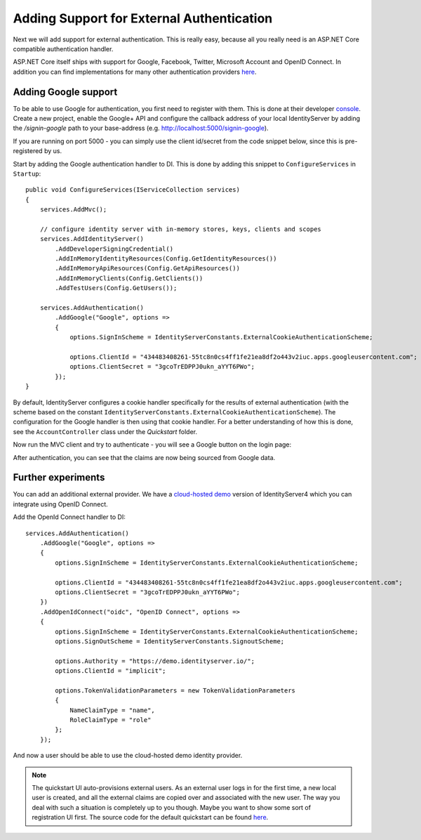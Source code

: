 .. _refExternalAuthenticationQuickstart:
Adding Support for External Authentication
==========================================

Next we will add support for external authentication.
This is really easy, because all you really need is an ASP.NET Core compatible authentication handler.

ASP.NET Core itself ships with support for Google, Facebook, Twitter, Microsoft Account and OpenID Connect.
In addition you can find implementations for many other authentication providers `here <https://github.com/aspnet-contrib/AspNet.Security.OAuth.Providers>`_.

Adding Google support
^^^^^^^^^^^^^^^^^^^^^
To be able to use Google for authentication, you first need to register with them.
This is done at their developer `console <https://console.developers.google.com/>`_.
Create a new project, enable the Google+ API and configure the callback address of your
local IdentityServer by adding the */signin-google* path to your base-address (e.g. http://localhost:5000/signin-google).

If you are running on port 5000 - you can simply use the client id/secret from the code snippet
below, since this is pre-registered by us.

Start by adding the Google authentication handler to DI.
This is done by adding this snippet to ``ConfigureServices`` in ``Startup``::

    public void ConfigureServices(IServiceCollection services)
    {
        services.AddMvc();

        // configure identity server with in-memory stores, keys, clients and scopes
        services.AddIdentityServer()
            .AddDeveloperSigningCredential()
            .AddInMemoryIdentityResources(Config.GetIdentityResources())
            .AddInMemoryApiResources(Config.GetApiResources())
            .AddInMemoryClients(Config.GetClients())
            .AddTestUsers(Config.GetUsers());

        services.AddAuthentication()
            .AddGoogle("Google", options =>
            {
                options.SignInScheme = IdentityServerConstants.ExternalCookieAuthenticationScheme;

                options.ClientId = "434483408261-55tc8n0cs4ff1fe21ea8df2o443v2iuc.apps.googleusercontent.com";
                options.ClientSecret = "3gcoTrEDPPJ0ukn_aYYT6PWo";
            });
    }

By default, IdentityServer configures a cookie handler specifically for the results of external authentication (with the scheme based on the constant ``IdentityServerConstants.ExternalCookieAuthenticationScheme``).
The configuration for the Google handler is then using that cookie handler.
For a better understanding of how this is done, see the ``AccountController`` class under the `Quickstart` folder.

Now run the MVC client and try to authenticate - you will see a Google button on the login page:

.. image:: images/4_login_page.png

After authentication, you can see that the claims are now being sourced from Google data.

.. image:: images/4_external_claims.png

Further experiments
^^^^^^^^^^^^^^^^^^^
You can add an additional external provider.
We have a `cloud-hosted demo <https://demo.identityserver.io>`_ version of IdentityServer4 which you can integrate using OpenID Connect.

Add the OpenId Connect handler to DI::

    services.AddAuthentication()
        .AddGoogle("Google", options =>
        {
            options.SignInScheme = IdentityServerConstants.ExternalCookieAuthenticationScheme;

            options.ClientId = "434483408261-55tc8n0cs4ff1fe21ea8df2o443v2iuc.apps.googleusercontent.com";
            options.ClientSecret = "3gcoTrEDPPJ0ukn_aYYT6PWo";
        })
        .AddOpenIdConnect("oidc", "OpenID Connect", options =>
        {
            options.SignInScheme = IdentityServerConstants.ExternalCookieAuthenticationScheme;
            options.SignOutScheme = IdentityServerConstants.SignoutScheme;

            options.Authority = "https://demo.identityserver.io/";
            options.ClientId = "implicit";

            options.TokenValidationParameters = new TokenValidationParameters
            {
                NameClaimType = "name",
                RoleClaimType = "role"
            };
        });

And now a user should be able to use the cloud-hosted demo identity provider.

.. note:: The quickstart UI auto-provisions external users. As an external user logs in for the first time, a new local user is created, and all the external claims are copied over and associated with the new user. The way you deal with such a situation is completely up to you though. Maybe you want to show some sort of registration UI first. The source code for the default quickstart can be found `here <https://github.com/IdentityServer/IdentityServer4/blob/dev/src/Host/Quickstart/Account/AccountService.cs>`_.
